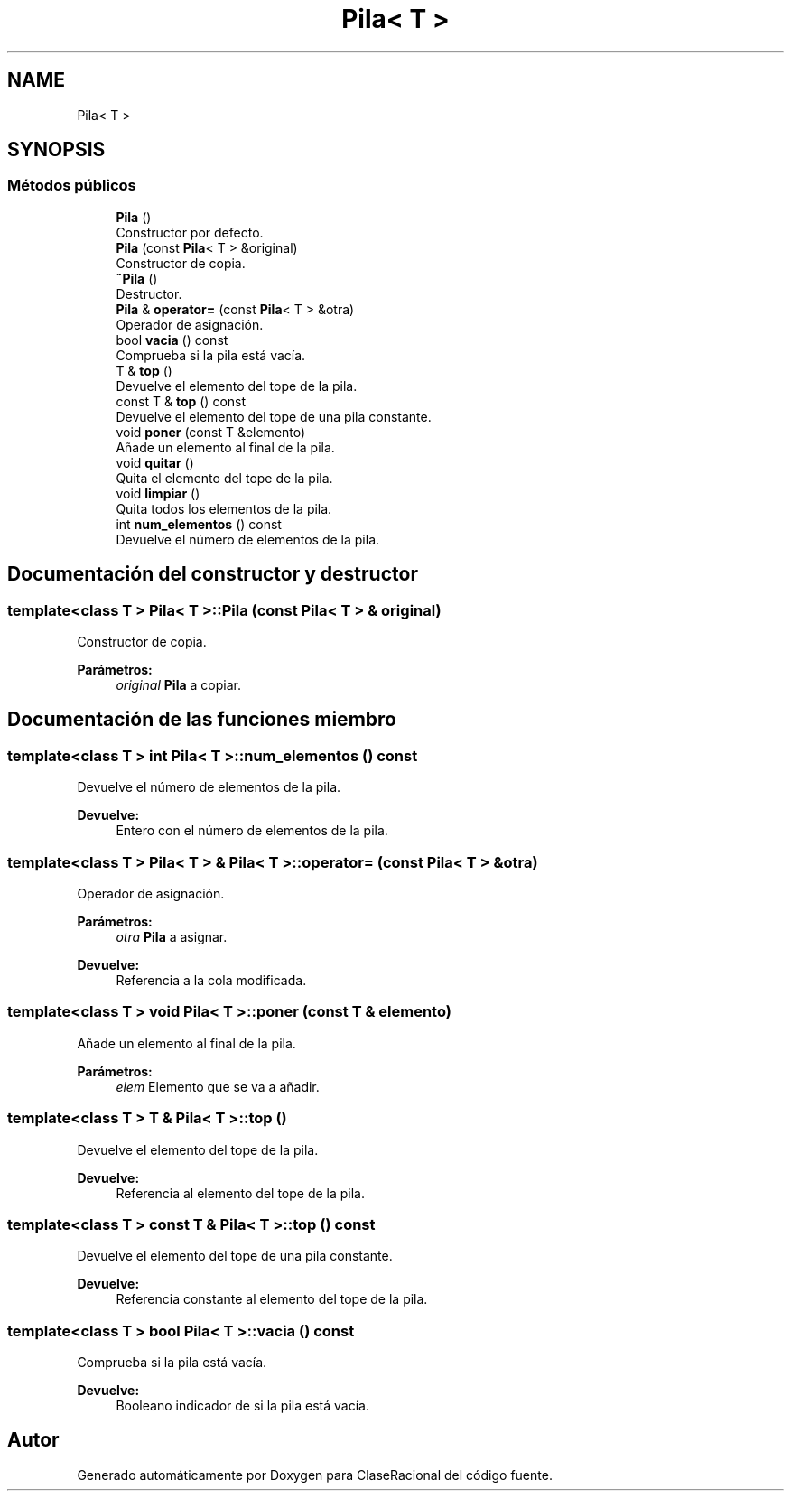 .TH "Pila< T >" 3 "Miércoles, 24 de Octubre de 2018" "ClaseRacional" \" -*- nroff -*-
.ad l
.nh
.SH NAME
Pila< T >
.SH SYNOPSIS
.br
.PP
.SS "Métodos públicos"

.in +1c
.ti -1c
.RI "\fBPila\fP ()"
.br
.RI "Constructor por defecto\&. "
.ti -1c
.RI "\fBPila\fP (const \fBPila\fP< T > &original)"
.br
.RI "Constructor de copia\&. "
.ti -1c
.RI "\fB~Pila\fP ()"
.br
.RI "Destructor\&. "
.ti -1c
.RI "\fBPila\fP & \fBoperator=\fP (const \fBPila\fP< T > &otra)"
.br
.RI "Operador de asignación\&. "
.ti -1c
.RI "bool \fBvacia\fP () const"
.br
.RI "Comprueba si la pila está vacía\&. "
.ti -1c
.RI "T & \fBtop\fP ()"
.br
.RI "Devuelve el elemento del tope de la pila\&. "
.ti -1c
.RI "const T & \fBtop\fP () const"
.br
.RI "Devuelve el elemento del tope de una pila constante\&. "
.ti -1c
.RI "void \fBponer\fP (const T &elemento)"
.br
.RI "Añade un elemento al final de la pila\&. "
.ti -1c
.RI "void \fBquitar\fP ()"
.br
.RI "Quita el elemento del tope de la pila\&. "
.ti -1c
.RI "void \fBlimpiar\fP ()"
.br
.RI "Quita todos los elementos de la pila\&. "
.ti -1c
.RI "int \fBnum_elementos\fP () const"
.br
.RI "Devuelve el número de elementos de la pila\&. "
.in -1c
.SH "Documentación del constructor y destructor"
.PP 
.SS "template<class T > \fBPila\fP< T >::\fBPila\fP (const \fBPila\fP< T > & original)"

.PP
Constructor de copia\&. 
.PP
\fBParámetros:\fP
.RS 4
\fIoriginal\fP \fBPila\fP a copiar\&. 
.RE
.PP

.SH "Documentación de las funciones miembro"
.PP 
.SS "template<class T > int \fBPila\fP< T >::num_elementos () const"

.PP
Devuelve el número de elementos de la pila\&. 
.PP
\fBDevuelve:\fP
.RS 4
Entero con el número de elementos de la pila\&. 
.RE
.PP

.SS "template<class T > \fBPila\fP< T > & \fBPila\fP< T >::operator= (const \fBPila\fP< T > & otra)"

.PP
Operador de asignación\&. 
.PP
\fBParámetros:\fP
.RS 4
\fIotra\fP \fBPila\fP a asignar\&. 
.RE
.PP
\fBDevuelve:\fP
.RS 4
Referencia a la cola modificada\&. 
.RE
.PP

.SS "template<class T > void \fBPila\fP< T >::poner (const T & elemento)"

.PP
Añade un elemento al final de la pila\&. 
.PP
\fBParámetros:\fP
.RS 4
\fIelem\fP Elemento que se va a añadir\&. 
.RE
.PP

.SS "template<class T > T & \fBPila\fP< T >::top ()"

.PP
Devuelve el elemento del tope de la pila\&. 
.PP
\fBDevuelve:\fP
.RS 4
Referencia al elemento del tope de la pila\&. 
.RE
.PP

.SS "template<class T > const T & \fBPila\fP< T >::top () const"

.PP
Devuelve el elemento del tope de una pila constante\&. 
.PP
\fBDevuelve:\fP
.RS 4
Referencia constante al elemento del tope de la pila\&. 
.RE
.PP

.SS "template<class T > bool \fBPila\fP< T >::vacia () const"

.PP
Comprueba si la pila está vacía\&. 
.PP
\fBDevuelve:\fP
.RS 4
Booleano indicador de si la pila está vacía\&. 
.RE
.PP


.SH "Autor"
.PP 
Generado automáticamente por Doxygen para ClaseRacional del código fuente\&.

